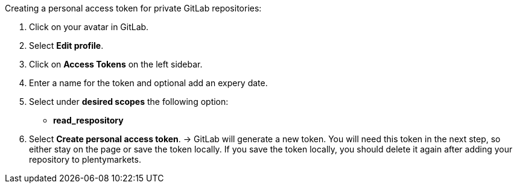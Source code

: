 [.instruction]
Creating a personal access token for private GitLab repositories:

. Click on your avatar in GitLab.
. Select *Edit profile*.
. Click on *Access Tokens* on the left sidebar.
. Enter a name for the token and optional add an expery date.
. Select under *desired scopes* the following option:
* *read_respository*
. Select *Create personal access token*.
→ GitLab will generate a new token. You will need this token in the next step, so either stay on the page or save the token locally. If you save the token locally, you should delete it again after adding your repository to plentymarkets.